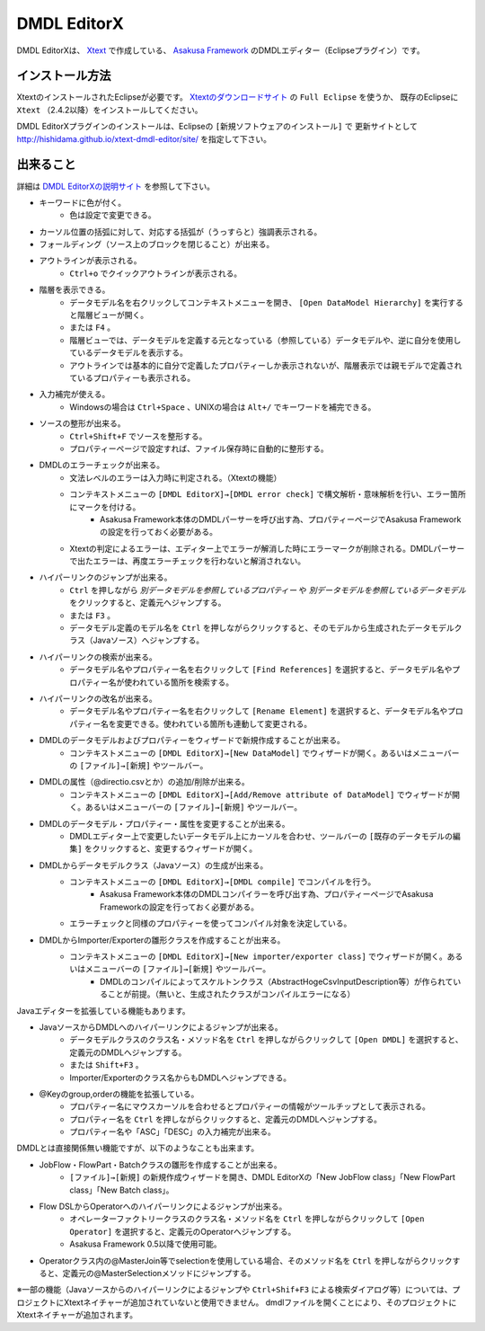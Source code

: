 DMDL EditorX
============
DMDL EditorXは、
`Xtext <http://www.ne.jp/asahi/hishidama/home/tech/eclipse/xtext/index.html>`_ で作成している、
`Asakusa Framework <http://www.ne.jp/asahi/hishidama/home/tech/asakusafw/index.html>`_ のDMDLエディター（Eclipseプラグイン）です。


インストール方法
----------------
XtextのインストールされたEclipseが必要です。
`Xtextのダウンロードサイト <http://www.eclipse.org/Xtext/download.html>`_ の ``Full Eclipse`` を使うか、
既存のEclipseに ``Xtext`` （2.4.2以降）をインストールしてください。

DMDL EditorXプラグインのインストールは、Eclipseの ``[新規ソフトウェアのインストール]`` で
更新サイトとして http://hishidama.github.io/xtext-dmdl-editor/site/ を指定して下さい。


出来ること
----------
詳細は `DMDL EditorXの説明サイト <http://www.ne.jp/asahi/hishidama/home/tech/soft/asakusafw/dmdl-editor/index.html>`_ を参照して下さい。

* キーワードに色が付く。
     * 色は設定で変更できる。
* カーソル位置の括弧に対して、対応する括弧が（うっすらと）強調表示される。
* フォールディング（ソース上のブロックを閉じること）が出来る。
* アウトラインが表示される。
    * ``Ctrl+o`` でクイックアウトラインが表示される。
* 階層を表示できる。
    * データモデル名を右クリックしてコンテキストメニューを開き、 ``[Open DataModel Hierarchy]`` を実行すると階層ビューが開く。
    * または ``F4`` 。
    * 階層ビューでは、データモデルを定義する元となっている（参照している）データモデルや、逆に自分を使用しているデータモデルを表示する。
    * アウトラインでは基本的に自分で定義したプロパティーしか表示されないが、階層表示では親モデルで定義されているプロパティーも表示される。
* 入力補完が使える。
    * Windowsの場合は ``Ctrl+Space`` 、UNIXの場合は ``Alt+/`` でキーワードを補完できる。
* ソースの整形が出来る。
    * ``Ctrl+Shift+F`` でソースを整形する。
    * プロパティーページで設定すれば、ファイル保存時に自動的に整形する。
* DMDLのエラーチェックが出来る。
    * 文法レベルのエラーは入力時に判定される。（Xtextの機能）
    * コンテキストメニューの ``[DMDL EditorX]→[DMDL error check]`` で構文解析・意味解析を行い、エラー箇所にマークを付ける。
        * Asakusa Framework本体のDMDLパーサーを呼び出す為、プロパティーページでAsakusa Frameworkの設定を行っておく必要がある。
    * Xtextの判定によるエラーは、エディター上でエラーが解消した時にエラーマークが削除される。DMDLパーサーで出たエラーは、再度エラーチェックを行わないと解消されない。
* ハイパーリンクのジャンプが出来る。
    * ``Ctrl`` を押しながら `別データモデルを参照しているプロパティー` や `別データモデルを参照しているデータモデル` をクリックすると、定義元へジャンプする。
    * または ``F3`` 。
    * データモデル定義のモデル名を ``Ctrl`` を押しながらクリックすると、そのモデルから生成されたデータモデルクラス（Javaソース）へジャンプする。
* ハイパーリンクの検索が出来る。
    * データモデル名やプロパティー名を右クリックして ``[Find References]`` を選択すると、データモデル名やプロパティー名が使われている箇所を検索する。
* ハイパーリンクの改名が出来る。
    * データモデル名やプロパティー名を右クリックして ``[Rename Element]`` を選択すると、データモデル名やプロパティー名を変更できる。使われている箇所も連動して変更される。
* DMDLのデータモデルおよびプロパティーをウィザードで新規作成することが出来る。
    * コンテキストメニューの ``[DMDL EditorX]→[New DataModel]`` でウィザードが開く。あるいはメニューバーの ``[ファイル]→[新規]`` やツールバー。
* DMDLの属性（@directio.csvとか）の追加/削除が出来る。
    * コンテキストメニューの ``[DMDL EditorX]→[Add/Remove attribute of DataModel]`` でウィザードが開く。あるいはメニューバーの ``[ファイル]→[新規]`` やツールバー。
* DMDLのデータモデル・プロパティー・属性を変更することが出来る。
    * DMDLエディター上で変更したいデータモデル上にカーソルを合わせ、ツールバーの ``[既存のデータモデルの編集]`` をクリックすると、変更するウィザードが開く。
* DMDLからデータモデルクラス（Javaソース）の生成が出来る。
    * コンテキストメニューの ``[DMDL EditorX]→[DMDL compile]`` でコンパイルを行う。
        * Asakusa Framework本体のDMDLコンパイラーを呼び出す為、プロパティーページでAsakusa Frameworkの設定を行っておく必要がある。
    * エラーチェックと同様のプロパティーを使ってコンパイル対象を決定している。
* DMDLからImporter/Exporterの雛形クラスを作成することが出来る。
    * コンテキストメニューの ``[DMDL EditorX]→[New importer/exporter class]`` でウィザードが開く。あるいはメニューバーの ``[ファイル]→[新規]`` やツールバー。
        * DMDLのコンパイルによってスケルトンクラス（AbstractHogeCsvInputDescription等）が作られていることが前提。（無いと、生成されたクラスがコンパイルエラーになる）

Javaエディターを拡張している機能もあります。

* JavaソースからDMDLへのハイパーリンクによるジャンプが出来る。
    * データモデルクラスのクラス名・メソッド名を ``Ctrl`` を押しながらクリックして ``[Open DMDL]`` を選択すると、定義元のDMDLへジャンプする。
    * または ``Shift+F3`` 。
    * Importer/Exporterのクラス名からもDMDLへジャンプできる。
* @Keyのgroup,orderの機能を拡張している。
    * プロパティー名にマウスカーソルを合わせるとプロパティーの情報がツールチップとして表示される。
    * プロパティー名を ``Ctrl`` を押しながらクリックすると、定義元のDMDLへジャンプする。
    * プロパティー名や「ASC」「DESC」の入力補完が出来る。

DMDLとは直接関係無い機能ですが、以下のようなことも出来ます。

* JobFlow・FlowPart・Batchクラスの雛形を作成することが出来る。
    * ``[ファイル]→[新規]`` の新規作成ウィザードを開き、DMDL EditorXの「New JobFlow class」「New FlowPart class」「New Batch class」。
* Flow DSLからOperatorへのハイパーリンクによるジャンプが出来る。
    * オペレーターファクトリークラスのクラス名・メソッド名を ``Ctrl`` を押しながらクリックして ``[Open Operator]`` を選択すると、定義元のOperatorへジャンプする。
    * Asakusa Framework 0.5以降で使用可能。
* Operatorクラス内の@MasterJoin等でselectionを使用している場合、そのメソッド名を ``Ctrl`` を押しながらクリックすると、定義元の@MasterSelectionメソッドにジャンプする。

※一部の機能（Javaソースからのハイパーリンクによるジャンプや ``Ctrl+Shif+F3`` による検索ダイアログ等）については、プロジェクトにXtextネイチャーが追加されていないと使用できません。
dmdlファイルを開くことにより、そのプロジェクトにXtextネイチャーが追加されます。

